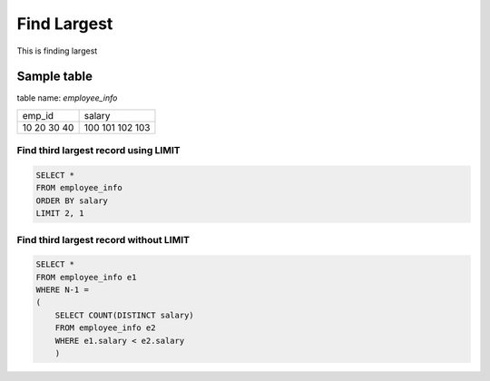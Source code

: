 Find Largest
==========================

This is finding largest

Sample table
**********************
table name: `employee_info`

+--------+--------+
| emp_id | salary |
+--------+--------+
|     10 |    100 |
|     20 |    101 |
|     30 |    102 |
|     40 |    103 |
+--------+--------+


Find third largest record using LIMIT
----------------------------------------

.. code-block:: sql

    SELECT *
    FROM employee_info
    ORDER BY salary
    LIMIT 2, 1


Find third largest record without LIMIT
----------------------------------------

.. code-block:: sql

    SELECT *
    FROM employee_info e1
    WHERE N-1 =
    (
        SELECT COUNT(DISTINCT salary)
        FROM employee_info e2
        WHERE e1.salary < e2.salary
        )